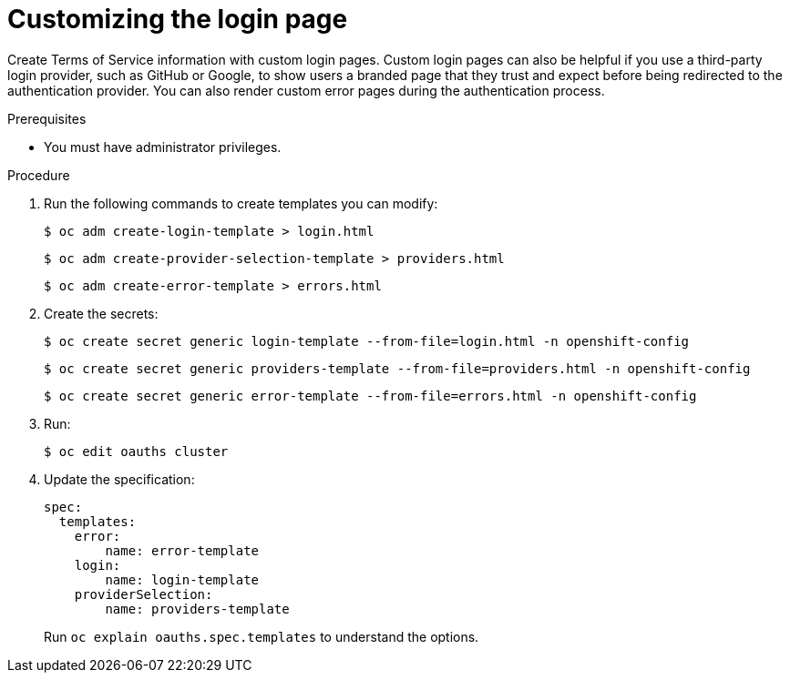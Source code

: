 // Module included in the following assemblies:
//
// * web_console/customizing-the-web-console.adoc

[id="customizing-the-login-page_{context}"]
= Customizing the login page

Create Terms of Service information with custom login pages. Custom login pages
can also be helpful if you use a third-party login provider, such as GitHub or
Google, to show users a branded page that they trust and expect before being
redirected to the authentication provider. You can also render custom error
pages during the authentication process.

.Prerequisites

* You must have administrator privileges.

.Procedure

. Run the following commands to create templates you can modify:
+
[source,terminal]
----
$ oc adm create-login-template > login.html
----
+
[source,terminal]
----
$ oc adm create-provider-selection-template > providers.html
----
+
[source,terminal]
----
$ oc adm create-error-template > errors.html
----

. Create the secrets:
+
[source,terminal]
----
$ oc create secret generic login-template --from-file=login.html -n openshift-config
----
+
[source,terminal]
----
$ oc create secret generic providers-template --from-file=providers.html -n openshift-config
----
+
[source,terminal]
----
$ oc create secret generic error-template --from-file=errors.html -n openshift-config
----

. Run:
+
[source,terminal]
----
$ oc edit oauths cluster
----

. Update the specification:
+
[source,yaml]
----
spec:
  templates:
    error:
        name: error-template
    login:
        name: login-template
    providerSelection:
        name: providers-template
----
+
Run `oc explain oauths.spec.templates` to understand the options.
